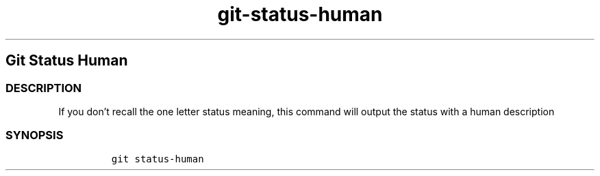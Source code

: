 .\" Automatically generated by Pandoc 2.17.1.1
.\"
.\" Define V font for inline verbatim, using C font in formats
.\" that render this, and otherwise B font.
.ie "\f[CB]x\f[]"x" \{\
. ftr V B
. ftr VI BI
. ftr VB B
. ftr VBI BI
.\}
.el \{\
. ftr V CR
. ftr VI CI
. ftr VB CB
. ftr VBI CBI
.\}
.TH "git-status-human" "1" "" "Version Latest" "git-status-human"
.hy
.SH Git Status Human
.SS DESCRIPTION
.PP
If you don\[cq]t recall the one letter status meaning, this command will
output the status with a human description
.SS SYNOPSIS
.IP
.nf
\f[C]
git status-human
\f[R]
.fi
